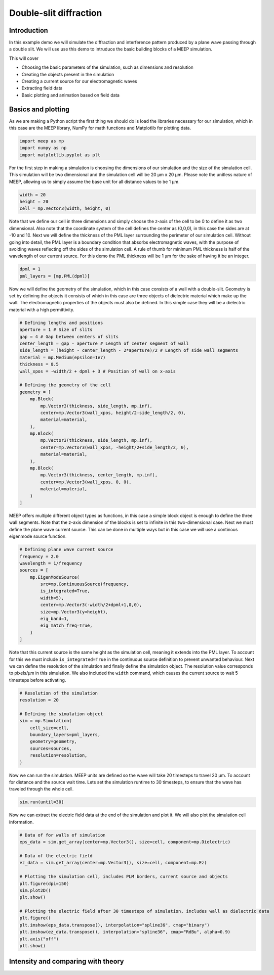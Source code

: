 =======================
Double-slit diffraction
=======================
.. _double_slit:

Introduction
============

In this example demo we will simulate the diffraction and interference pattern produced by a plane wave passing through a double slit.
We will use use this demo to intruduce the basic building blocks of a MEEP simulation.

This will cover 

* Choosing the basic parameters of the simulation, such as dimensions and resolution

* Creating the objects present in the simulation

* Creating a current source for our electromagnetic waves

* Extracting field data

* Basic plotting and animation based on field data

Basics and plotting
===================

As we are making a Python script the first thing we should do is load the libraries necessary for our simulation,
which in this case are the MEEP library, NumPy for math functions and Matplotlib for plotting data.

.. code-block:: python

    import meep as mp
    import numpy as np
    import matplotlib.pyplot as plt

For the first step in making a simulation is choosing the dimensions of our simulation and the size of the simulation cell.
This simulation will be two dimensional and the simulation cell will be 20 µm x 20 µm. Please note the
unitless nature of MEEP, allowing us to simply assume the base unit for all distance values to be 1 µm.

.. code-block:: python

    width = 20
    height = 20
    cell = mp.Vector3(width, height, 0)

Note that we define our cell in three dimensions and simply choose the z-axis of the cell to be 0 to define it as two dimensional.
Also note that the coordinate system of the cell defines the center as (0,0,0), in this case the sides are at -10 and 10.
Next we will define the thickness of the PML layer surrounding the perimeter of our simulation cell. Without going into detail, the PML
layer is a boundary condition that absorbs electromagnetic waves, with the purpose of avoiding waves reflecting off the sides
of the simulation cell. A rule of thumb for minimum PML thickness is half of the wavelength of our current source.
For this demo the PML thickness will be 1 µm for the sake of having it be an integer.

.. code-block:: python

    dpml = 1
    pml_layers = [mp.PML(dpml)]

Now we will define the geometry of the simulation, which in this case consists of a wall with a double-slit.
Geometry is set by defining the objects it consists of which in this case are three objects of dielectric material
which make up the wall. The electromagnetic properties of the objects must also be defined. In this simple case
they will be a dielectric material with a high permittivity.

.. code-block:: python

    # Defining lengths and positions
    aperture = 1 # Size of slits
    gap = 4 # Gap between centers of slits  
    center_length = gap - aperture # Length of center segment of wall
    side_length = (height - center_length - 2*aperture)/2 # Length of side wall segments
    material = mp.Medium(epsilon=1e7)
    thickness = 0.5
    wall_xpos = -width/2 + dpml + 3 # Position of wall on x-axis

    # Defining the geometry of the cell
    geometry = [
        mp.Block(
            mp.Vector3(thickness, side_length, mp.inf),
            center=mp.Vector3(wall_xpos, height/2-side_length/2, 0),
            material=material,
        ),
        mp.Block(
            mp.Vector3(thickness, side_length, mp.inf),
            center=mp.Vector3(wall_xpos, -height/2+side_length/2, 0),
            material=material,
        ),
        mp.Block(
            mp.Vector3(thickness, center_length, mp.inf),
            center=mp.Vector3(wall_xpos, 0, 0),
            material=material,
        )
    ]

MEEP offers multiple different object types as functions, in this case a simple block object is enough
to define the three wall segments. Note that the z-axis dimension of the blocks is set to infinite
in this two-dimensional case. Next we must define the plane wave current source. This can be done in multiple
ways but in this case we will use a continous eigenmode source function.

.. code-block:: python

    # Defining plane wave current source
    frequency = 2.0
    wavelength = 1/frequency
    sources = [
        mp.EigenModeSource(
            src=mp.ContinuousSource(frequency,
            is_integrated=True,
            width=5),
            center=mp.Vector3(-width/2+dpml+1,0,0),
            size=mp.Vector3(y=height),
            eig_band=1,
            eig_match_freq=True,
        )
    ]

Note that this current source is the same height as the simulation cell, meaning it extends into the PML
layer. To account for this we must include ``is_integrated=True`` in the continuous source definition to prevent unwanted
behaviour. Next we can define the resolution of the simulation and finally define the simulation object. The resolution value corresponds to pixels/µm
in this simulation. We also included the ``width`` command, which causes the current source to wait 5 timesteps before activating.

.. code-block:: python

    # Resolution of the simulation
    resolution = 20 

    # Defining the simulation object
    sim = mp.Simulation(
        cell_size=cell,
        boundary_layers=pml_layers,
        geometry=geometry,
        sources=sources,
        resolution=resolution,
    )

Now we can run the simulation. MEEP units are defined so the wave will take 20 timesteps to travel 20 µm.
To account for distance and the source wait time. Lets set the simulation runtime to 30 timesteps, to ensure
that the wave has traveled through the whole cell.

.. code-block:: python

    sim.run(until=30)

Now we can extract the electric field data at the end of the simulation and plot it.
We will also plot the simulation cell information.

.. code-block:: python

    # Data of for walls of simulation
    eps_data = sim.get_array(center=mp.Vector3(), size=cell, component=mp.Dielectric)

    # Data of the electric field
    ez_data = sim.get_array(center=mp.Vector3(), size=cell, component=mp.Ez)

    # Plotting the simulation cell, includes PLM borders, current source and objects
    plt.figure(dpi=150)
    sim.plot2D()
    plt.show()

    # Plotting the electric field after 30 timesteps of simulation, includes wall as dielectric data
    plt.figure()
    plt.imshow(eps_data.transpose(), interpolation="spline36", cmap="binary")
    plt.imshow(ez_data.transpose(), interpolation="spline36", cmap="RdBu", alpha=0.9)
    plt.axis("off")
    plt.show()

.. figure:: double_slit_figures/cell_info.png
   :alt: test text
   :width: 90%
   :align: center

.. figure:: double_slit_figures/field_plot.png
   :alt: test text
   :width: 90%
   :align: center   

Intensity and comparing with theory
===================================